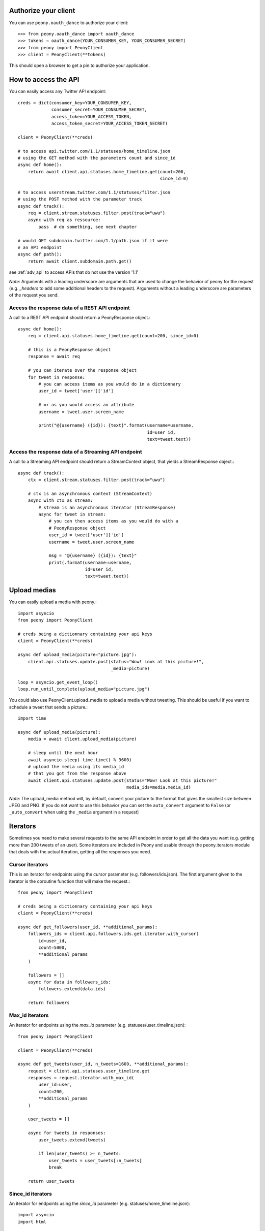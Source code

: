 .. highlighting: python

.. _auth:

Authorize your client
=======================

You can use ``peony.oauth_dance`` to authorize your client::

    >>> from peony.oauth_dance import oauth_dance
    >>> tokens = oauth_dance(YOUR_CONSUMER_KEY, YOUR_CONSUMER_SECRET)
    >>> from peony import PeonyClient
    >>> client = PeonyClient(**tokens)

This should open a browser to get a pin to authorize your application.

How to access the API
=====================

You can easily access any Twitter API endpoint::

    creds = dict(consumer_key=YOUR_CONSUMER_KEY,
                 consumer_secret=YOUR_CONSUMER_SECRET,
                 access_token=YOUR_ACCESS_TOKEN,
                 access_token_secret=YOUR_ACCESS_TOKEN_SECRET)

    client = PeonyClient(**creds)

    # to access api.twitter.com/1.1/statuses/home_timeline.json
    # using the GET method with the parameters count and since_id
    async def home():
        return await client.api.statuses.home_timeline.get(count=200,
                                                           since_id=0)

    # to access userstream.twitter.com/1.1/statuses/filter.json
    # using the POST method with the parameter track
    async def track():
        req = client.stream.statuses.filter.post(track="uwu")
        async with req as ressource:
            pass  # do something, see next chapter

    # would GET subdomain.twitter.com/1.1/path.json if it were
    # an API endpoint
    async def path():
        return await client.subdomain.path.get()


see :ref:`adv_api` to access APIs that do not use the version '1.1'

*Note*: Arguments with a leading underscore are arguments that are used to
change the behavior of peony for the request (e.g. `_headers` to add some
additional headers to the request).
Arguments without a leading underscore are parameters of the request you send.


Access the response data of a REST API endpoint
-----------------------------------------------

A call to a REST API endpoint should return a PeonyResponse object.::

    async def home():
        req = client.api.statuses.home_timeline.get(count=200, since_id=0)

        # this is a PeonyResponse object
        response = await req

        # you can iterate over the response object
        for tweet in response:
            # you can access items as you would do in a dictionnary
            user_id = tweet['user']['id']

            # or as you would access an attribute
            username = tweet.user.screen_name

            print("@{username} ({id}): {text}".format(username=username,
                                                      id=user_id,
                                                      text=tweet.text))


Access the response data of a Streaming API endpoint
----------------------------------------------------

A call to a Streaming API endpoint should return a StreamContext object, that
yields a StreamResponse object.::

    async def track():
        ctx = client.stream.statuses.filter.post(track="uwu")

        # ctx is an asynchronous context (StreamContext)
        async with ctx as stream:
            # stream is an asynchronous iterator (StreamResponse)
            async for tweet in stream:
                # you can then access items as you would do with a
                # PeonyResponse object
                user_id = tweet['user']['id']
                username = tweet.user.screen_name

                msg = "@{username} ({id}): {text}"
                print(.format(username=username,
                              id=user_id,
                              text=tweet.text))

Upload medias
=============

You can easily upload a media with peony.::

    import asyncio
    from peony import PeonyClient

    # creds being a dictionnary containing your api keys
    client = PeonyClient(**creds)

    async def upload_media(picture="picture.jpg"):
        client.api.statuses.update.post(status="Wow! Look at this picture!",
                                        _media=picture)

    loop = asyncio.get_event_loop()
    loop.run_until_complete(upload_media="picture.jpg")

You could also use PeonyClient.upload_media to upload a media without tweeting.
This should be useful if you want to schedule a tweet that sends a picture.::

    import time

    async def upload_media(picture):
        media = await client.upload_media(picture)

        # sleep until the next hour
        await asyncio.sleep(-time.time() % 3600)
        # upload the media using its media_id
        # that you got from the response above
        await client.api.statuses.update.post(status="Wow! Look at this picture!"
                                              media_ids=media.media_id)

*Note*: The upload_media method will, by default, convert your picture to the
format that gives the smallest size between JPEG and PNG. If you do not want to
use this behavior you can set the ``auto_convert`` argument to ``False``
(or ``_auto_convert`` when using the ``_media`` argument in a request)

Iterators
=========

Sometimes you need to make several requests to the same API endpoint in order
to get all the data you want (e.g. getting more than 200 tweets of an user).
Some iterators are included in Peony and usable through the peony.iterators
module that deals with the actual iteration, getting all the responses you need.

Cursor iterators
----------------

This is an iterator for endpoints using the `cursor` parameter
(e.g. followers/ids.json). The first argument given to the iterator is the
coroutine function that will make the request.::

    from peony import PeonyClient

    # creds being a dictionnary containing your api keys
    client = PeonyClient(**creds)

    async def get_followers(user_id, **additional_params):
        followers_ids = client.api.followers.ids.get.iterator.with_cursor(
            id=user_id,
            count=5000,
            **additional_params
        )

        followers = []
        async for data in followers_ids:
            followers.extend(data.ids)

        return followers

Max_id iterators
----------------

An iterator for endpoints using the `max_id` parameter
(e.g. statuses/user_timeline.json)::

    from peony import PeonyClient

    client = PeonyClient(**creds)

    async def get_tweets(user_id, n_tweets=1600, **additional_params):
        request = client.api.statuses.user_timeline.get
        responses = request.iterator.with_max_id(
            user_id=user,
            count=200,
            **additional_params
        )

        user_tweets = []

        async for tweets in responses:
            user_tweets.extend(tweets)

            if len(user_tweets) >= n_tweets:
                user_tweets = user_tweets[:n_tweets]
                break

        return user_tweets

Since_id iterators
------------------

An iterator for endpoints using the `since_id` parameter
(e.g. statuses/home_timeline.json)::

    import asyncio
    import html

    from peony import PeonyClient

    client = peony.PeonyClient(**creds)

    async def get_home(since_id=None, **params):
        responses = client.api.statuses.home_timeline.get.iterator.with_since_id(
            count=200,
            **params
        )

        home = []
        async for tweets in responses:
            for tweet in reversed(tweets):
                text = html.unescape(tweet.text)
                print("@{user.screen_name}: {text}".format(user=tweet.user,
                                                           text=text))
                print("-"*10)

            await asyncio.sleep(120)

        return sorted(home, key=lambda tweet: tweet.id)

Tasks
=====

The main advantage of an asynchronous client is that it will be able to run
multiple tasks... asynchronously.
Which is quite interesting here if you want to access several Streaming APIs,
or perform some requests periodically while using a Streaming API.


So I tried to make it easier to create such a program.

Init tasks
----------

By default the client makes 2 requests on initialization that are kept as
attributes of the client:
* account/verify_credentials.json (kept as self.user)
* help/twitter_configuration.json (kept as self.twitter_configuration)

If you need to have more informations during the initialization of a client you
should override the `init_tasks` method of your subclass. This will run all the
coroutines held by the list returned by the method at the same time during the
initialization (that's the point of an asynchronous client after all).::

    import asyncio
    from peony import PeonyClient
    import peony.iterators

    class Client(PeonyClient):

        def init_tasks(self):
            tasks = super().init_tasks()
            tasks += [
                self.get_settings(),
                self.get_likes()
            ]
            return tasks

        async def get_setting():
            self.settings = await self.api.account.settings.get()

        async def get_likes():
            self.likes = await self.api.favorites.list.get(count=200)


*Note*: The attributes user and twitter_configuration are created by the tasks
in PeonyClient.init_tasks() which are the respectively the responses from
/1.1/account/verify_credentials.json and /1.1/help/configuration.json.
So you can access self.user.id in the class and this will give you the id of
the authenticated user.

*Note*: The attribute ``twitter_configuration`` is used by the method
upload_media when it converts your picture

The ``task`` decorator
----------------------

First you will need to create a subclass of PeonyClient and add a ``task``
decorator to the methods that you want to run.::

    import asyncio
    import time

    from peony import PeonyClient, task

    class AwesomePeonyClient(PeonyClient):
        @staticmethod
        async def wait_awesome_hour():
            """ wait until the next awesome hour """
            await asyncio.sleep(-time.time() % 3600)

        async def send_awesome_tweet(self, status="Peony is awesome!!"):
            """ send an awesome tweet """
            await self.api.statuses.update.post(status=status)

        @task
        async def awesome_loop(self):
            """ send an awesome tweet every hour """
            while True:
                await self.wait_awesome_hour()
                await self.send_awesome_tweet()

        @task
        async def awesome_user(self):
            """ The user using this program must be just as awesome, right? """
            user = await self.api.account.verify_credentials.get()

            print("This is an awesome user", user.screen_name)

        @task
        async def awesome_stream(self):
            """
                Tweets that contain awesome without a typo must be
                quite awesome too
            """
            async with self.stream.statuses.filter(track="awesome") as stream:
                async for tweet in stream:
                    print("This is an awesome tweet", tweet.text)


    def main():
        """ run all the tasks simultaneously """
        loop = asyncio.get_event_loop()

        # set your api keys here
        awesome_client = AwesomePeonyClient(
            consumer_key=your_consumer_key,
            consumer_secret=your_consumer_secret,
            access_token=your_access_token,
            access_token_secret=your_access_token_secret
        )

        asyncio.ensure_future(asyncio.wait(awesome_client.tasks))
        loop.run_forever()

        # if there was no stream:
        # loop.run_until_complete(asyncio.wait(awesome_client.tasks))


    if __name__ == '__main__':
        main()

Event handlers
--------------

Let's say that your awesome bot has become very popular, and so you'd like to
add some new features to it that would make use of the Streaming API. You could
use the `task` decorator but there is a better way to do it.

*keeping the code from above*::

    from peony import EventStream, event_handler, events

    # adding permissions dirtily, you should probably try to load them in
    # AwesomePeonyClient.__init__ instead
    AwesomePeonyClient.permissions = {
        "admin": [42]
    }

    @AwesomePeonyClient.event_stream
    class AwesomeUserStream(EventStream):

        @property
        def stream_request(self):
            # stream_request must return the request used to access the stream
            return self.userstream.user.get()

        @event_handler(*events.on_connect)
        def awesome_connection(self, data):
            print("Connected to stream!")

        @event_handler(*events.on_follow)
        def awesome_follow(self, data, *args):
            print("You have a new awesome follower @%s" % data.source.screen_name)

        # when adding a prefix argument to an event handler it adds a
        # command attribute to the function that you can use as a decorator
        # to create commands
        # it also adds a command argument to the event_handler
        @event_handler(*events.on_dm, prefix='/')
        async def awesome_dm_received(self, data, command):
            # Important: command.run is a coroutine
            msg = await command.run(self, data=data.direct_message)

            if msg:
                await self.api.direct_messages.new.post(
                    user_id=data.direct_message.sender.id,
                    text=msg
                )

        # Here a command is called when the dm contains:
        # "{prefix}{command_name}"
        # So this command is called when an user sends a dm which
        # contains "/awesome_reply"
        @on_awesome_dm_received.command
        def awesome_reply(self, data):
            return "I can send awesome dms too!"

        # user must have op permission to use this command
        @on_awesome_dm_received.command.restricted('op')
        async def awesome_tweet(self, data):
            awesome_status = " ".join(word for word in data.text.split()
                                      if word != "/awesome_tweet")
            await self.api.statuses.update.post(status=awesome_status)

            return "sent " + awesome_status

        # user must have admin or op permission to use this command
        @on_awesome_dm_received.command.restricted('admin', 'op')
        async def awesome_smiley(self, data):
            return "( ﾟ▽ﾟ)/awesome"
